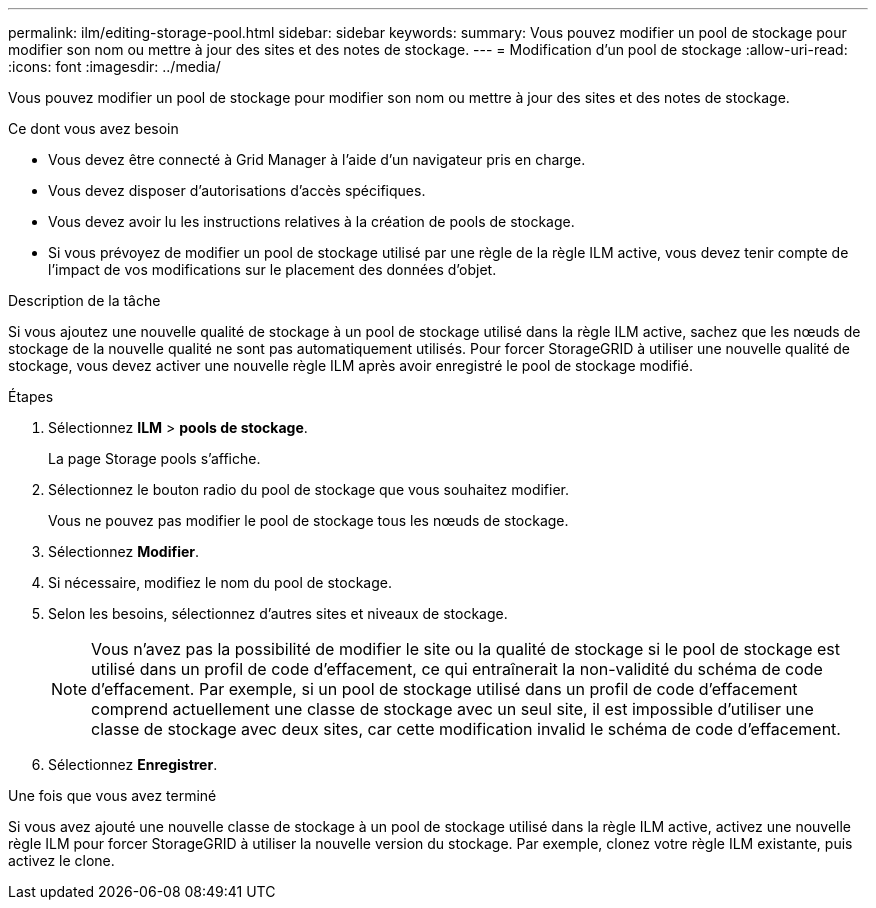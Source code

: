 ---
permalink: ilm/editing-storage-pool.html 
sidebar: sidebar 
keywords:  
summary: Vous pouvez modifier un pool de stockage pour modifier son nom ou mettre à jour des sites et des notes de stockage. 
---
= Modification d'un pool de stockage
:allow-uri-read: 
:icons: font
:imagesdir: ../media/


[role="lead"]
Vous pouvez modifier un pool de stockage pour modifier son nom ou mettre à jour des sites et des notes de stockage.

.Ce dont vous avez besoin
* Vous devez être connecté à Grid Manager à l'aide d'un navigateur pris en charge.
* Vous devez disposer d'autorisations d'accès spécifiques.
* Vous devez avoir lu les instructions relatives à la création de pools de stockage.
* Si vous prévoyez de modifier un pool de stockage utilisé par une règle de la règle ILM active, vous devez tenir compte de l'impact de vos modifications sur le placement des données d'objet.


.Description de la tâche
Si vous ajoutez une nouvelle qualité de stockage à un pool de stockage utilisé dans la règle ILM active, sachez que les nœuds de stockage de la nouvelle qualité ne sont pas automatiquement utilisés. Pour forcer StorageGRID à utiliser une nouvelle qualité de stockage, vous devez activer une nouvelle règle ILM après avoir enregistré le pool de stockage modifié.

.Étapes
. Sélectionnez *ILM* > *pools de stockage*.
+
La page Storage pools s'affiche.

. Sélectionnez le bouton radio du pool de stockage que vous souhaitez modifier.
+
Vous ne pouvez pas modifier le pool de stockage tous les nœuds de stockage.

. Sélectionnez *Modifier*.
. Si nécessaire, modifiez le nom du pool de stockage.
. Selon les besoins, sélectionnez d'autres sites et niveaux de stockage.
+

NOTE: Vous n'avez pas la possibilité de modifier le site ou la qualité de stockage si le pool de stockage est utilisé dans un profil de code d'effacement, ce qui entraînerait la non-validité du schéma de code d'effacement. Par exemple, si un pool de stockage utilisé dans un profil de code d'effacement comprend actuellement une classe de stockage avec un seul site, il est impossible d'utiliser une classe de stockage avec deux sites, car cette modification invalid le schéma de code d'effacement.

. Sélectionnez *Enregistrer*.


.Une fois que vous avez terminé
Si vous avez ajouté une nouvelle classe de stockage à un pool de stockage utilisé dans la règle ILM active, activez une nouvelle règle ILM pour forcer StorageGRID à utiliser la nouvelle version du stockage. Par exemple, clonez votre règle ILM existante, puis activez le clone.
